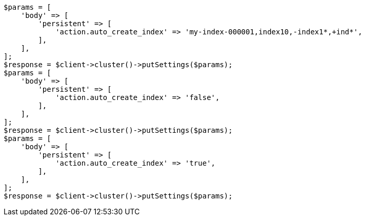 // docs/index_.asciidoc:227

[source, php]
----
$params = [
    'body' => [
        'persistent' => [
            'action.auto_create_index' => 'my-index-000001,index10,-index1*,+ind*',
        ],
    ],
];
$response = $client->cluster()->putSettings($params);
$params = [
    'body' => [
        'persistent' => [
            'action.auto_create_index' => 'false',
        ],
    ],
];
$response = $client->cluster()->putSettings($params);
$params = [
    'body' => [
        'persistent' => [
            'action.auto_create_index' => 'true',
        ],
    ],
];
$response = $client->cluster()->putSettings($params);
----
